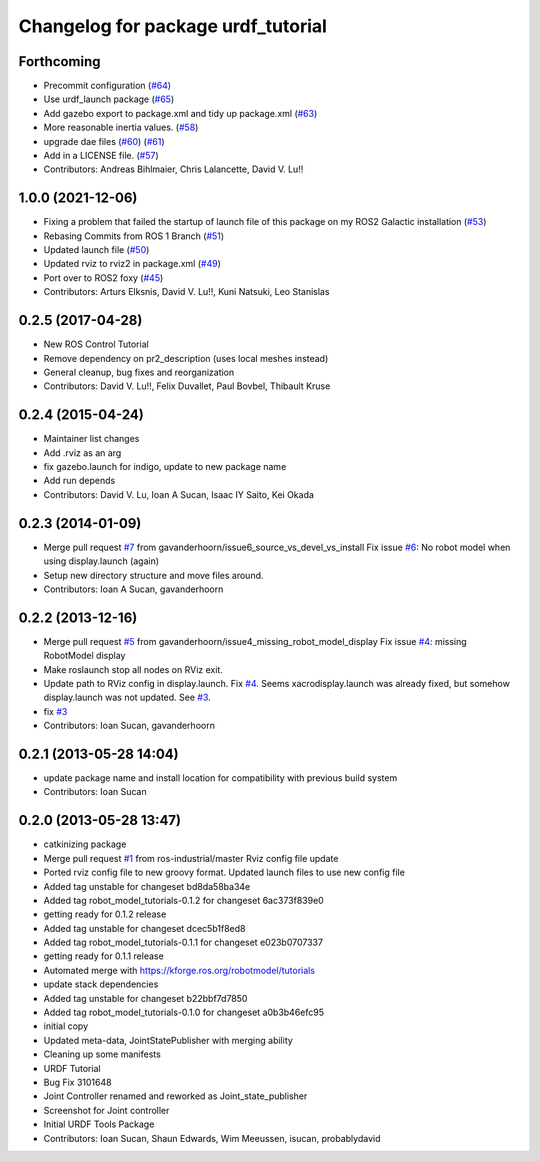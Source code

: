 ^^^^^^^^^^^^^^^^^^^^^^^^^^^^^^^^^^^
Changelog for package urdf_tutorial
^^^^^^^^^^^^^^^^^^^^^^^^^^^^^^^^^^^

Forthcoming
-----------
* Precommit configuration (`#64 <https://github.com/ros/urdf_tutorial/issues/64>`_)
* Use urdf_launch package (`#65 <https://github.com/ros/urdf_tutorial/issues/65>`_)
* Add gazebo export to package.xml and tidy up package.xml (`#63 <https://github.com/ros/urdf_tutorial/issues/63>`_)
* More reasonable inertia values. (`#58 <https://github.com/ros/urdf_tutorial/issues/58>`_)
* upgrade dae files (`#60 <https://github.com/ros/urdf_tutorial/issues/60>`_) (`#61 <https://github.com/ros/urdf_tutorial/issues/61>`_)
* Add in a LICENSE file. (`#57 <https://github.com/ros/urdf_tutorial/issues/57>`_)
* Contributors: Andreas Bihlmaier, Chris Lalancette, David V. Lu!!

1.0.0 (2021-12-06)
------------------
* Fixing a problem that failed the startup of launch file of this package on my ROS2 Galactic installation (`#53 <https://github.com/ros/urdf_tutorial/issues/53>`_)
* Rebasing Commits from ROS 1 Branch (`#51 <https://github.com/ros/urdf_tutorial/issues/51>`_)
* Updated launch file (`#50 <https://github.com/ros/urdf_tutorial/issues/50>`_)
* Updated rviz to rviz2 in package.xml (`#49 <https://github.com/ros/urdf_tutorial/issues/49>`_)
* Port over to ROS2 foxy (`#45 <https://github.com/ros/urdf_tutorial/issues/45>`_)
* Contributors: Arturs Elksnis, David V. Lu!!, Kuni Natsuki, Leo Stanislas

0.2.5 (2017-04-28)
------------------
* New ROS Control Tutorial
* Remove dependency on pr2_description (uses local meshes instead)
* General cleanup, bug fixes and reorganization
* Contributors: David V. Lu!!, Felix Duvallet, Paul Bovbel, Thibault Kruse

0.2.4 (2015-04-24)
------------------
* Maintainer list changes
* Add .rviz as an arg
* fix gazebo.launch for indigo, update to new package name
* Add run depends
* Contributors: David V. Lu, Ioan A Sucan, Isaac IY Saito, Kei Okada

0.2.3 (2014-01-09)
------------------
* Merge pull request `#7 <https://github.com/ros/urdf_tutorial/issues/7>`_ from gavanderhoorn/issue6_source_vs_devel_vs_install
  Fix issue `#6 <https://github.com/ros/urdf_tutorial/issues/6>`_: No robot model when using display.launch (again)
* Setup new directory structure and move files around.
* Contributors: Ioan A Sucan, gavanderhoorn

0.2.2 (2013-12-16)
------------------
* Merge pull request `#5 <https://github.com/ros/urdf_tutorial/issues/5>`_ from gavanderhoorn/issue4_missing_robot_model_display
  Fix issue `#4 <https://github.com/ros/urdf_tutorial/issues/4>`_: missing RobotModel display
* Make roslaunch stop all nodes on RViz exit.
* Update path to RViz config in display.launch. Fix `#4 <https://github.com/ros/urdf_tutorial/issues/4>`_.
  Seems xacrodisplay.launch was already fixed, but somehow display.launch was not updated. See `#3 <https://github.com/ros/urdf_tutorial/issues/3>`_.
* fix `#3 <https://github.com/ros/urdf_tutorial/issues/3>`_
* Contributors: Ioan Sucan, gavanderhoorn

0.2.1 (2013-05-28 14:04)
------------------------
* update package name and install location for compatibility with previous build system
* Contributors: Ioan Sucan

0.2.0 (2013-05-28 13:47)
------------------------
* catkinizing package
* Merge pull request `#1 <https://github.com/ros/urdf_tutorial/issues/1>`_ from ros-industrial/master
  Rviz config file update
* Ported rviz config file to new groovy format.  Updated launch files to use new config file
* Added tag unstable for changeset bd8da58ba34e
* Added tag robot_model_tutorials-0.1.2 for changeset 6ac373f839e0
* getting ready for 0.1.2 release
* Added tag unstable for changeset dcec5b1f8ed8
* Added tag robot_model_tutorials-0.1.1 for changeset e023b0707337
* getting ready for 0.1.1 release
* Automated merge with https://kforge.ros.org/robotmodel/tutorials
* update stack dependencies
* Added tag unstable for changeset b22bbf7d7850
* Added tag robot_model_tutorials-0.1.0 for changeset a0b3b46efc95
* initial copy
* Updated meta-data, JointStatePublisher with merging ability
* Cleaning up some manifests
* URDF Tutorial
* Bug Fix 3101648
* Joint Controller renamed and reworked as Joint_state_publisher
* Screenshot for Joint controller
* Initial URDF Tools Package
* Contributors: Ioan Sucan, Shaun Edwards, Wim Meeussen, isucan, probablydavid
